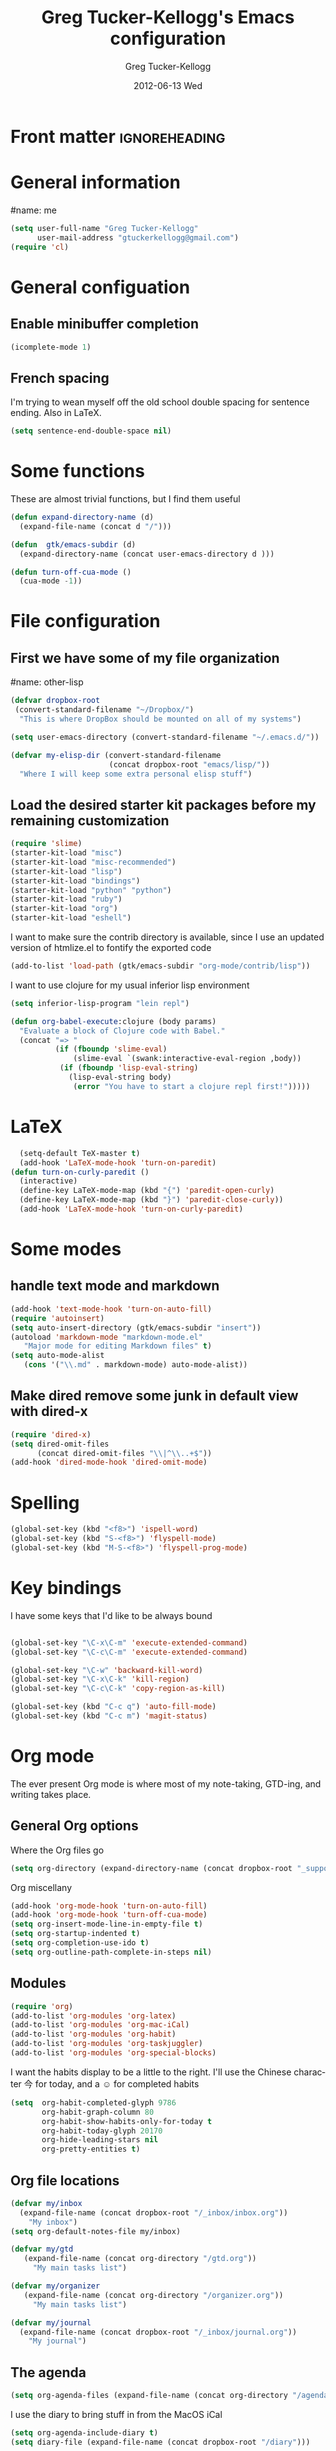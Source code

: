 #+TITLE:     Greg Tucker-Kellogg's Emacs configuration

* Front matter                                                :ignoreheading:
#+AUTHOR:    Greg Tucker-Kellogg
#+EMAIL:     gtuckerkellogg@gmail.com
#+DATE:      2012-06-13 Wed
#+DESCRIPTION:
#+KEYWORDS:
#+LANGUAGE:  en
#+OPTIONS:   H:3 num:t toc:t \n:nil @:t ::t |:t ^:t -:t f:t *:t <:t
#+OPTIONS:   TeX:t LaTeX:t skip:nil d:nil todo:t pri:nil tags:not-in-toc
#+INFOJS_OPT: view:nil toc:t ltoc:t mouse:underline buttons:0 path:http://orgmode.org/org-info.js
#+EXPORT_SELECT_TAGS: export
#+EXPORT_EXCLUDE_TAGS: noexport
#+LINK_UP:   
#+LINK_HOME: 
#+XSLT:
#+PROPERTY: results silent  
#+PROPERTY: tangle yes 
#+LATEX_HEADER: \usepackage{gtuckerkellogg} 

* General information

#name: me
#+BEGIN_SRC emacs-lisp
  (setq user-full-name "Greg Tucker-Kellogg"
        user-mail-address "gtuckerkellogg@gmail.com")
  (require 'cl) 
#+END_SRC

* General configuation

** Enable minibuffer completion

#+begin_src emacs-lisp
(icomplete-mode 1)
#+end_src

** French spacing
I'm trying to wean myself off the old school double spacing for
sentence ending.  Also in LaTeX.

#+begin_src emacs-lisp
  (setq sentence-end-double-space nil)
#+end_src



* Some functions

These are almost trivial functions, but I find them useful

#+BEGIN_SRC emacs-lisp
  (defun expand-directory-name (d)
    (expand-file-name (concat d "/")))
  
  (defun  gtk/emacs-subdir (d)
    (expand-directory-name (concat user-emacs-directory d )))
  
  (defun turn-off-cua-mode ()
    (cua-mode -1))
#+END_SRC

* File configuration

** First we have some of my file organization

#name: other-lisp
#+begin_src emacs-lisp
  (defvar dropbox-root  
   (convert-standard-filename "~/Dropbox/")
    "This is where DropBox should be mounted on all of my systems")
    
  (setq user-emacs-directory (convert-standard-filename "~/.emacs.d/"))
    
  (defvar my-elisp-dir (convert-standard-filename  
                        (concat dropbox-root "emacs/lisp/"))
    "Where I will keep some extra personal elisp stuff")
#+end_src

** Load the desired starter kit packages before my remaining customization

#+name: starter-kit
#+begin_src emacs-lisp  
  (require 'slime)
  (starter-kit-load "misc") 
  (starter-kit-load "misc-recommended") 
  (starter-kit-load "lisp")
  (starter-kit-load "bindings")
  (starter-kit-load "python" "python")
  (starter-kit-load "ruby")
  (starter-kit-load "org")
  (starter-kit-load "eshell")
#+end_src

I want to make sure the contrib directory is available, since I use an
updated version of htmlize.el to fontify the exported code

#+name contribs
#+begin_src emacs-lisp
  (add-to-list 'load-path (gtk/emacs-subdir "org-mode/contrib/lisp"))  
#+end_src

I want to use clojure for my usual inferior lisp environment

#+begin_src emacs-lisp
  (setq inferior-lisp-program "lein repl")   
#+end_src

#+begin_src emacs-lisp :tangle no
(defun org-babel-execute:clojure (body params)
  "Evaluate a block of Clojure code with Babel."
  (concat "=> "
          (if (fboundp 'slime-eval)
              (slime-eval `(swank:interactive-eval-region ,body))
           (if (fboundp 'lisp-eval-string)
             (lisp-eval-string body)
              (error "You have to start a clojure repl first!")))))
  #+end_src


* LaTeX

#+begin_src emacs-lisp
    (setq-default TeX-master t)
    (add-hook 'LaTeX-mode-hook 'turn-on-paredit)
  (defun turn-on-curly-paredit ()
    (interactive)
    (define-key LaTeX-mode-map (kbd "{") 'paredit-open-curly)
    (define-key LaTeX-mode-map (kbd "}") 'paredit-close-curly))
    (add-hook 'LaTeX-mode-hook 'turn-on-curly-paredit)
  
  #+end_src

* Some modes

** handle text mode and markdown 

#+BEGIN_SRC emacs-lisp
  (add-hook 'text-mode-hook 'turn-on-auto-fill)
  (require 'autoinsert)
  (setq auto-insert-directory (gtk/emacs-subdir "insert"))
  (autoload 'markdown-mode "markdown-mode.el"
     "Major mode for editing Markdown files" t)
  (setq auto-mode-alist
     (cons '("\\.md" . markdown-mode) auto-mode-alist))
#+END_SRC

** Make dired remove some junk in default view with dired-x

#+begin_src emacs-lisp
  (require 'dired-x)
  (setq dired-omit-files
        (concat dired-omit-files "\\|^\\..+$"))
  (add-hook 'dired-mode-hook 'dired-omit-mode)
#+end_src

#+RESULTS:

* Spelling

#+begin_src emacs-lisp
(global-set-key (kbd "<f8>") 'ispell-word)
(global-set-key (kbd "S-<f8>") 'flyspell-mode)
(global-set-key (kbd "M-S-<f8>") 'flyspell-prog-mode)
#+end_src
* Key bindings

I have some keys that I'd like to be always bound

#+name: gtk-keys
#+BEGIN_SRC emacs-lisp
  
  (global-set-key "\C-x\C-m" 'execute-extended-command)
  (global-set-key "\C-c\C-m" 'execute-extended-command)
  
  (global-set-key "\C-w" 'backward-kill-word)
  (global-set-key "\C-x\C-k" 'kill-region)
  (global-set-key "\C-c\C-k" 'copy-region-as-kill)
  
  (global-set-key (kbd "C-c q") 'auto-fill-mode)
  (global-set-key (kbd "C-c m") 'magit-status)
  
#+END_SRC



* Org mode 

The ever present Org mode is where most of my note-taking, GTD-ing,
and writing takes place.

** General Org options

Where the Org files go

#+begin_src emacs-lisp   
  (setq org-directory (expand-directory-name (concat dropbox-root "_support/org")))
#+end_src  


Org miscellany 

#+begin_src emacs-lisp
  (add-hook 'org-mode-hook 'turn-on-auto-fill)  
  (add-hook 'org-mode-hook 'turn-off-cua-mode)  
  (setq org-insert-mode-line-in-empty-file t)
  (setq org-startup-indented t)
  (setq org-completion-use-ido t)
  (setq org-outline-path-complete-in-steps nil)
#+end_src



** Modules

#+begin_src emacs-lisp
  (require 'org)
  (add-to-list 'org-modules 'org-latex)
  (add-to-list 'org-modules 'org-mac-iCal) 
  (add-to-list 'org-modules 'org-habit)
  (add-to-list 'org-modules 'org-taskjuggler)  
  (add-to-list 'org-modules 'org-special-blocks)  
  
#+end_src

I want the habits display to be a little to the right. I'll use the
Chinese character 今 for today, and a ☺ for completed habits

#+begin_src emacs-lisp
  (setq  org-habit-completed-glyph 9786 
         org-habit-graph-column 80
         org-habit-show-habits-only-for-today t 
         org-habit-today-glyph 20170  
         org-hide-leading-stars nil
         org-pretty-entities t)
#+end_src

** Org file locations

#+name: file-locs
#+begin_src emacs-lisp
     (defvar my/inbox
       (expand-file-name (concat dropbox-root "/_inbox/inbox.org"))
         "My inbox")
     (setq org-default-notes-file my/inbox)

     (defvar my/gtd 
        (expand-file-name (concat org-directory "/gtd.org")) 
          "My main tasks list") 

     (defvar my/organizer
        (expand-file-name (concat org-directory "/organizer.org")) 
          "My main tasks list") 
     
     (defvar my/journal
       (expand-file-name (concat dropbox-root "/_inbox/journal.org"))
         "My journal")
#+end_src

** The agenda

#+begin_src emacs-lisp
  (setq org-agenda-files (expand-file-name (concat org-directory "/agenda-files"))) 
#+end_src

I use the diary to bring stuff in from the MacOS iCal

#+BEGIN_SRC emacs-lisp
  (setq org-agenda-include-diary t) 
  (setq diary-file (expand-file-name (concat dropbox-root "/diary"))) 
#+end_src 


#+name agenda-commands
#+begin_src emacs-lisp
  (setq org-agenda-custom-commands
             '(("i" "Import diary from iCal" agenda ""
                ((org-agenda-mode-hook
                  (lambda ()
                    (org-mac-iCal)))))))
#+end_src

** My GTD setup

*** My Next Action list setup

#+name: next-actions
#+begin_src emacs-lisp
  (defun GTD ()
    "Go to my main GTD next action lists"
    (interactive)
    (find-file my/organizer))
  (setq org-todo-keywords
             '((sequence "TODO(t)" "NEXT(n)" "|" "DONE(d!/!)")
               (sequence "WAITING(w@/!)" "HOLD(h@/!)" "|" "CANCELLED(c@/!)")))
       
  (setq org-todo-keyword-faces
        (quote (("TODO" :foreground "red" :weight bold)
                ("NEXT" :foreground "blue" :weight bold)
                ("DONE" :foreground "forest green" :weight bold)
                ("WAITING" :foreground "orange" :weight bold)
                ("HOLD" :foreground "magenta" :weight bold)
                ("CANCELLED" :foreground "forest green" :weight bold)
                )))
       
  (setq org-todo-state-tags-triggers
        (quote (("CANCELLED" ("CANCELLED" . t))
                ("WAITING" ("WAITING" . t))
                ("HOLD" ("WAITING" . t) ("HOLD" . t))
                (done ("WAITING") ("HOLD"))
                ("TODO" ("WAITING") ("CANCELLED") ("HOLD"))
                ("NEXT" ("WAITING") ("CANCELLED") ("HOLD"))
                ("DONE" ("WAITING") ("CANCELLED") ("HOLD")))))
       
#+end_src

*** Categories as Areas of focus

I use David Allen's "Areas of Focus" for general categories across org stuff

#+begin_src emacs-lisp
  (setq org-global-properties
        '(("CATEGORY_ALL" 
           . "Family Finance Work Health Relationships Self Explore Other")))
  (setq org-columns-default-format "%35ITEM %TODO %3PRIORITY %10CATEGORY %TAGS") 
#+end_src 


** Key bindings in Org

#+begin_src emacs-lisp
  (global-set-key (kbd "<f9>") 'GTD)
  (global-set-key (kbd "<f10>") 'org-cycle-agenda-files)
  (global-set-key "\C-cl" 'org-store-link)
  (global-set-key "\C-ca" 'org-agenda)
  (global-set-key "\C-cj" 'org-clock-goto)
  (global-set-key "\C-cb" 'org-iswitchb)
  (global-set-key "\C-cc" 'org-capture)
  (global-set-key "\C-ci" 'org-insert-link)
  (global-set-key "\C-c'" 'org-cycle-agenda-files)
  (define-key global-map "\C-cx"
    (lambda () (interactive) (org-capture nil "i")))
#+end_src

** Org capture behavior

#+begin_src emacs-lisp
  (setq org-capture-templates
        '(("t" "Todo items" entry (file+headline my/organizer "Unfiled Tasks")
           "* TODO %?\n  %i\n  %a")
          ("i" "Into the inbox" entry (file+datetree my/inbox)
           "* %?\n\nEntered on %U\n  %i\n  %a" )
          ("j" "Journal entries" entry (file+datetree my/journal)
           "* %?\n\nEntered on %U\n  %i\n  %a" )
          ("w" "Tweets!" plain (file+datetree my/journal)
           "* %?  Entered on %U\n  %i\n" )
          ))
#+end_src 
 
 
** Archiving and refiling

#+begin_src emacs-lisp
  (setq org-refile-use-outline-path t
        org-refile-use-cache t)
       
  (setq org-refile-targets '((my/organizer :maxlevel . 2 )
                             (my/organizer :tag . "TAG" )
                             ))
#+end_src
  

** Yasnippet

This is yasnippet behavior, cribbed from emacswiki.  

#+begin_src emacs-lisp
  
  (defun yas/org-very-safe-expand ()
    (let ((yas/fallback-behavior 'return-nil)) (yas/expand)))
  
  (defun yas/org-safe-hook ()
    (require 'yasnippet)
    (make-variable-buffer-local 'yas/trigger-key)
    (setq yas/trigger-key [tab])
    (add-to-list 'org-tab-first-hook 'yas/org-very-safe-expand)
    (define-key yas/keymap [tab] 'yas/next-field)
    )
       
  (add-hook 'org-mode-hook 'yas/org-safe-hook)
#+end_src


** Time logging

#+begin_src emacs-lisp
  (setq org-clock-persist 'history)
  (org-clock-persistence-insinuate)   
  (setq org-log-into-drawer t) 
#+end_src


** LaTeX export 

I use LaTeX export a /lot/, and really want it to work well.

#+begin_src emacs-lisp
  (add-hook 'org-mode-hook 'turn-on-org-cdlatex)
#+end_src

*** Minted listings

I much prefer the minted style of code listings over the listings
package.  It would be nice to use pygmentize instead of htmlize on
the back end of org-mode HTML export.  As it is I have a default
configuration string for minted that gets put in all my org LaTeX exports
   
#+begin_src emacs-lisp
  (setq org-export-latex-listings 'minted)
  (setq org-export-latex-minted-options
        '(("linenos" "true") 
          ("bgcolor" "bg")  ;; this is dependent on the color being defined
          ("stepnumber" "1")
          ("numbersep" "10pt")
          )
        )
  (setq my-org-minted-config (concat "%% minted package configuration settings\n"
                                     "\\usepackage{minted}\n"
                                     "\\definecolor{bg}{rgb}{0.97,0.97,0.97}\n" 
                                      "\\usemintedstyle{trac}\n"                                   
                                      ))
#+end_src

*** Different LaTeX engines

I want the option of running the three major LaTeX flavors
(pdflatex, xelatex, or lualatex) and have them all work.  LuaLaTeX is
my preferred default.

#+begin_src emacs-lisp
  (defun my-org-tex-cmd ()
    "set the correct type of LaTeX process to run for the org buffer"
    (let ((case-fold-search t))
      (if (string-match  "^#\\+LATEX_CMD:\s+\\(\\w+\\)"   
                         (buffer-substring-no-properties (point-min) (point-max)))
          (downcase (match-string 1 (buffer-substring-no-properties (point-min) (point-max))))
        "lualatex"
      ))
    )
#+end_src

I use ~latexmk~ to generate the PDF, depending on the engine

#+begin_src emacs-lisp
  (defun set-org-latex-to-pdf-process ()
    "When exporting from .org with latex, automatically run latex,
     pdflatex, or xelatex as appropriate, using latexmk."
    (setq org-latex-to-pdf-process
          (list (concat "latexmk -pdflatex='" 
                        (my-org-tex-cmd)
                        " -shell-escape -interaction nonstopmode' -pdf -f  %f" ))        
          )    
      )
  
  (add-hook 'org-export-latex-after-initial-vars-hook 'set-org-latex-to-pdf-process)
#+end_src

*** Default packages 

The Org source warns against changing the value of 
~org-export-latex-default-packages-alist~, but it also includes
~inputenc~ and ~fontenc~ for font and character selection, which are
really for pdflatex, not xelatex and lualatex.

#+name: auto-tex-packages 
#+begin_src emacs-lisp
  (setq org-export-latex-default-packages-alist
        '(("" "fixltx2e" nil)
          ("" "longtable" nil)
          ("" "float" nil)
          ("" "graphicx" t)
          ("" "wrapfig" nil)
          ("" "soul" t)
          ("" "marvosym" t)
          ("" "wasysym" t)
          ("" "latexsym" t)
          ("" "amssymb" t)
          ("" "tabularx" nil)
          ("" "booktabs" nil)
          ("" "xcolor" nil)
          "\\tolerance=1000"
          )
        )
#+end_src

*** My export packages

I move the ~fontenc~/~fontspec~ package to engine-specific choices,
and load ~hyperref~ after them, along with my ~minted~ code listing options.

#+begin_src emacs-lisp
      (defun my-auto-tex-packages ()
        "Automatically set packages to include for different LaTeX engines"
        (let ((my-org-export-latex-packages-alist 
               `(("pdflatex" . (("AUTO" "inputenc" t)
                                ("T1" "fontenc" t)
                                ("" "textcomp" t)
                                ("" "hyperref"  nil)
                                ,my-org-minted-config))
                 ("xelatex" . (("" "url" t)
                               ("" "fontspec" t)
                               ("" "xltxtra" t)
                               ("" "xunicode" t)
                               ("" "hyperref" nil)
                               ,my-org-minted-config ))
                 ("lualatex" . (("" "url" t)
                             ("" "fontspec" t)
                             ("" "hyperref" nil)
                             ,my-org-minted-config ))
                 ))
              (which-tex (my-org-tex-cmd)))
          (if (car (assoc which-tex my-org-export-latex-packages-alist))
              (setq org-export-latex-packages-alist 
                    (cdr (assoc which-tex my-org-export-latex-packages-alist)))
            (warn "no packages")
            )
          )
        )
      (add-hook 'org-export-latex-after-initial-vars-hook 'my-auto-tex-packages)
      
      (unless (boundp 'org-export-latex-classes)
        (setq org-export-latex-classes nil))

#+end_src

*** LaTeX export classes

#+begin_src emacs-lisp
      (setq org-export-latex-classes
                      `(("memoir-article"
                              (,@ (concat  "\\documentclass[11pt,article,oneside,a4paper,x11names]{memoir}\n"
                                           "% -- DEFAULT PACKAGES \n[DEFAULT-PACKAGES]\n"
                                           "% -- PACKAGES \n[PACKAGES]\n"
                                           "% -- EXTRA \n[EXTRA]\n"
                                           "\\counterwithout{section}{chapter}\n"
                                           ))
                              ("\\section{%s}" . "\\section*{%s}")
                              ("\\subsection{%s}" . "\\subsection*{%s}")
                              ("\\subsubsection{%s}" . "\\subsubsection*{%s}")
                              ("\\paragraph{%s}" . "\\paragraph*{%s}")
                              ("\\subparagraph{%s}" . "\\subparagraph*{%s}"))
                        ("article"
                              (,@ (concat  "\\documentclass[11pt,oneside,a4paper,x11names]{article}\n"
                                           "% -- DEFAULT PACKAGES \n[DEFAULT-PACKAGES]\n"
                                           "% -- PACKAGES \n[PACKAGES]\n"
                                           "% -- EXTRA \n[EXTRA]\n"
                                           ))
                              ("\\section{%s}" . "\\section*{%s}")
                              ("\\subsection{%s}" . "\\subsection*{%s}")
                              ("\\subsubsection{%s}" . "\\subsubsection*{%s}")
                              ("\\paragraph{%s}" . "\\paragraph*{%s}")
                              ("\\subparagraph{%s}" . "\\subparagraph*{%s}"))
                        )
                      )
      
      (add-to-list 'org-export-latex-classes '("beamer"
                                              "\\documentclass[11pt,bigger,a4paper,x11names]{beamer}\n"
                                              org-beamer-sectioning
                                              ) 'append)
      
#+end_src

** RefTeX

#+begin_src emacs-lisp :tangle no :eval no
(add-hook 'LaTeX-mode-hook 'turn-on-reftex)
(setq reftex-plug-into-AUCTeX t)
(defun org-mode-reftex-setup ()
  (load-library "reftex")
  (and (buffer-file-name)
       (file-exists-p (buffer-file-name))
       (reftex-parse-all))
  (define-key org-mode-map (kbd "C-c )") 'reftex-citation))
(add-hook 'org-mode-hook 'org-mode-reftex-setup)
#+end_src

** Org Babel

I love using Org Babel.  So much fun.  Everything seems to work well
except for Clojure.  Not sure why, but while Clojure works in
leiningen projects, and "clj" works when running ~inferior-lisp~, Org
Babel doesn't seem to connect to a SLIME process.

#+begin_src emacs-lisp
  (org-babel-do-load-languages
   'org-babel-load-languages
   '((emacs-lisp . t)
     (R . t)
     (dot . t)
     (ruby . t)
     (python . t)  ;; requires return statement
     (sh . t)
     (perl . t)
     (latex . t)
     (clojure . t)  ;; oh, why doesn't this work?
     )
   )
#+end_src


** Org visuals
#+begin_src emacs-lisp
  (setq org-attach-method 'ln)
  
  (setq org-use-property-inheritance '("PRIORITY" "STYLE"))
  (setq org-agenda-dim-blocked-tasks 't)
  
  (defun org-column-view-uses-fixed-width-face ()
    ;; copy from org-faces.el
    (when (fboundp 'set-face-attribute)
      ;; Make sure that a fixed-width face is used when we have a column
      ;; table.
      (set-face-attribute 'org-column nil
                          :height (face-attribute 'default :height)
                          :family (face-attribute 'default :family))
      (set-face-attribute 'org-column-title nil
                          :height (face-attribute 'default :height)
                          :family (face-attribute 'default :family)
                          )))
  
  (when (and (fboundp 'daemonp) (daemonp))
    (add-hook 'org-mode-hook 'org-column-view-uses-fixed-width-face))
  (add-hook 'org-mode-hook 'org-column-view-uses-fixed-width-face)
  
#+end_src

** Task Juggler
#+begin_src emacs-lisp

      (setq org-export-taskjuggler-project-tag "taskjuggler_project")
      (setq org-export-taskjuggler-default-reports '("include
      \"ganttexport.tji\""))

#+end_src


** Link types

I add a few link types to make things look more readable when doing
editing of documents.

#+begin_src emacs-lisp
  
  (org-add-link-type 
   "cite" nil
   (lambda (path desc format)
     (cond
      ((eq format 'html)
       (if (string-match "\(\\(.*\\)\)" desc)
           (format "(<cite>%s</cite>)" (match-string 1 desc))      
         (format "<cite>%s</cite>" desc)
         )
       )
      ((eq format 'latex)
       (format "\\cite{%s}" path)))))
  
  
  (org-add-link-type 
   "TERM" nil
   (lambda (path desc format)
     (cond
      ((eq format 'html)
       path
       )
      ((eq format 'latex)
       (format "%s\\nomenclature{%s}{%s}" desc path desc)))))
  
  (org-add-link-type 
   "Figure" nil
   (lambda (path desc format)
     (cond
      ((eq format 'html)
       path
       )
      ((eq format 'latex)
       (format "Figure~\\ref{fig:%s}" path)))))
  
  (org-add-link-type 
   "Table" nil
   (lambda (path desc format)
     (cond
      ((eq format 'html)
       path
       )
      ((eq format 'latex)
       (format "Table~\\ref{tbl:%s}" path)))))
  
#+end_src       


** Pre-processing hooks for export

#+begin_src emacs-lisp
      ;; backend aware export preprocess hook
      (defun sa-org-export-preprocess-hook ()
        "My backend aware export preprocess hook."
        (save-excursion
          (when (eq org-export-current-backend 'latex)
            ;; ignoreheading tag for bibliographies and appendices
            (let* ((tag "ignoreheading"))
              (org-map-entries (lambda ()
                                 (delete-region (point-at-bol) (point-at-eol)))
                               (concat ":" tag ":"))))))
      
      (defun my/org-export-ignoreheadings-hook ()
        "My backend aware export preprocess hook."
        (save-excursion
          (let* ((tag "ignoreheading"))
            (org-map-entries (lambda ()
                               (delete-region (point-at-bol) (point-at-eol)))
                             (concat ":" tag ":")))
          ))
      
      (add-hook 'org-export-preprocess-hook 'my/org-export-ignoreheadings-hook)
      
#+end_src





** Publishing

#+begin_src emacs-lisp
  (let ((publishing-dir (expand-directory-name (concat dropbox-root "Public"))))
    (setq org-publish-project-alist
          `(("public"
             :base-directory ,user-emacs-directory
             :base-extension "org"
             :publishing-directory ,publishing-dir
             :publishing-function org-publish-org-to-html
             )))
    )
#+end_src

** Org2blog

Naturally, I first learned about [[https://github.com/punchagan/org2blog][org2blog]] from Sacha Chua's
[[http://sachachua.com/blog/][blog]]. Sacha's notes on her own [[http://dl.dropbox.com/u/3968124/sacha-emacs.html][configuration]] seem to indicate she
doesn't use it any more, but has switched to a different one in ELPA.
I'm not sure what I'm missing here, since the org2blog in ELPA is
still the same as the one from punchagan.

#+begin_src emacs-lisp 
       (require 'org2blog-autoloads)
       (require 'org2blog)
#+end_src

I added a feature to org2blog to allow mapping of Org source code
blocks to WP shortcode blocks to WP can handle the syntax highlighting
properly. This has a new ~defcustom~ called
=org2blog/wp-shortcode-langs-map= that maps, by default, emacs-lisp to
lisp and R to r.  So emacs-lisp source code blocks will be pretty
formatted by the lisp formatter if the lisp SyntaxHighlighter brush is
installed on WordPress. punchagan accepted this on the github version.
I wonder when this will show up in the ELPA version?

The code below is because some additional brushes are installed in my
WordPress

#+begin_src emacs-lisp 
       (add-to-list 'org2blog/wp-sourcecode-langs "clojure")
       (add-to-list 'org2blog/wp-sourcecode-langs "r")
       (add-to-list 'org2blog/wp-sourcecode-langs "lisp")
       (add-to-list 'org2blog/wp-sourcecode-langs "html")
       (setq org2blog/wp-use-sourcecode-shortcode t)
       (setq org2blog/wp-sourcecode-default-params nil)
#+end_src


** Slides

I've been playing with making Slidy slides from org.
#+begin_src emacs-lisp
   (require 'org-htmlslidy)
#+END_SRC






** Let's use Sacha Chua's css for HTML export, since it looks purty

#+begin_src emacs-lisp :tangle no

(setq org-export-html-style "<link rel=\"stylesheet\" type=\"text/css\" href=\"http://sachachua.com/blog/wp-content/themes/sacha-v3/style.css\" />
<link rel=\"stylesheet\" type=\"text/css\" href=\"http://sachachua.com/org-export.css\" />")
(setq org-export-html-preamble "<div class=\"org-export\">")
(setq org-export-html-postamble "</div>")
(setq org-src-fontify-natively t)
(setq org-export-html-style nil)
#+end_src




* Mac specific stuff

#+begin_src emacs-lisp
  (set-face-attribute 'default nil  :font "Monaco--Regular-14" )  
#+END_SRC

#+begin_src emacs-lisp
  (require 'org-mac-link-grabber) 
  (define-key org-mode-map (kbd "C-c g") 'omlg-grab-link)
#+end_src

This (including the comment below) is from
http://orgmode.org/worg/org-contrib/org-mac-iCal.html

#+begin_quote
A common problem with all-day and multi-day events in org agenda view
is that they become separated from timed events and are placed below
all TODO items.  Likewise, additional fields such as Location: are
orphaned from their parent events. The following hook will ensure that
all events are correctly placed in the agenda.
#+end_quote

#+begin_src emacs-lisp
  (defun org-agenda-cleanup-diary-long-events ()
    (goto-char (point-min))
    (save-excursion
      (while (re-search-forward "^[a-z]" nil t)
        (goto-char (match-beginning 0))
        (insert "0:00-24:00 ")))
    (while (re-search-forward "^ [a-z]" nil t)
      (goto-char (match-beginning 0))
      (save-excursion
        (re-search-backward "^[0-9]+:[0-9]+-[0-9]+:[0-9]+ " nil t))
      (insert (match-string 0))))
  (add-hook 'org-agenda-cleanup-fancy-diary-hook 'org-agenda-cleanup-diary-long-events)
#+end_src       


* Frame based behavior

I'd like frame based things to work in emacs as well as they do in Aquamacs.

#+name: gtk-frame-keys
#+BEGIN_SRC emacs-lisp
  (require 'frame-cmds)
  (global-set-key "\M-=" 'tile-frames-horizontally)
#+END_SRC



* Try some stuff out

** Clojure

#+begin_src emacs-lisp
(add-hook 'slime-connected-hook 
	  (lambda () 
	    (slime-repl-send-string "(use 'clojure.repl)")))
(autoload 'clojure-test-mode "clojure-test-mode"
      "Major mode for unit testing Clojure files" t)
   (autoload 'clojure-test-maybe-enable "clojure-test-mode" "" t)
   (add-hook 'clojure-mode-hook 'clojure-test-maybe-enable)
   (require 'midje-mode)
   (require 'clojure-jump-to-file)
   (add-hook 'clojure-mode-hook 'midje-mode)
#+end_src
** Electric return with paredit? 

   Not sure if I really want this

#+begin_src emacs-lisp :tangle no
  (defvar electrify-return-match
        "[\]}\)\"]"
        "If this regexp matches the text after the cursor, do an \"electric\"
      return.")
    
  (defun electrify-return-if-match (arg)
    "If the text after the cursor matches `electrify-return-match' then
      open and indent an empty line between the cursor and the text.  Move the
      cursor to the new line."
        (interactive "P")
        (let ((case-fold-search nil))
          (if (looking-at electrify-return-match)
              (save-excursion (newline-and-indent)))
          (newline arg)
          (indent-according-to-mode)))
    
  (define-key emacs-lisp-mode-map (kbd "RET") 'electrify-return-if-match) 
  (define-key clojure-mode-map (kbd "RET") 'electrify-return-if-match) 
  
#+end_src



** Mac specific stuff

#+begin_src emacs-lisp
  (if (eq system-type 'darwin)
    (let* ((shell-path (shell-command-to-string "source $HOME/.bash_profile && echo $PATH"))
           (path-list (split-string shell-path ":"))
           )
      (mapcar (lambda (directory)
                (if (file-directory-p directory)
                    (add-to-list 'exec-path directory)
                  ))  (reverse path-list))
      (setenv "PATH" shell-path)
      (setenv "BIBINPUTS"    ".:/Users/gtuckerkellogg/Dropbox/_reference/bib//")
      (setq reftex-bibpath-environment-variables
            '( ".:/Users/gtuckerkellogg/Dropbox/_reference/bib//"))
       
      )
    )
#+end_src
   

** Javascript

#+begin_src emacs-lisp
  (defun turn-on-slime-js-minor-mode ()
    (slime-js-minor-mode 1))
  (add-hook 'js2-mode-hook 'turn-on-slime-js-minor-mode)
  (add-hook 'css-mode-hook
            (lambda ()
              (define-key css-mode-map "\M-\C-x" 'slime-js-refresh-css)
              (define-key css-mode-map "\C-c\C-r" 'slime-js-embed-css)))
#+end_src

#+begin_src emacs-lisp
  (autoload 'processing-mode "processing-mode" "Processing mode" t)
  (add-to-list 'auto-mode-alist '("\\.pde$" . processing-mode))
  (setq processing-location "~/bin/processing-read-only/processing/")
#+end_src


* Get going

#+begin_src emacs-lisp
  (load custom-file)
  (load (expand-file-name (concat my-elisp-dir "emacs-secrets")))
  (org-reload)
  (server-start)
  (menu-bar-mode 1)   
  (find-file my/organizer)
  (org-agenda nil "a")
#+end_src

#+LATEX: \vfill This was formatted in \theTeXEngine 
 
 

